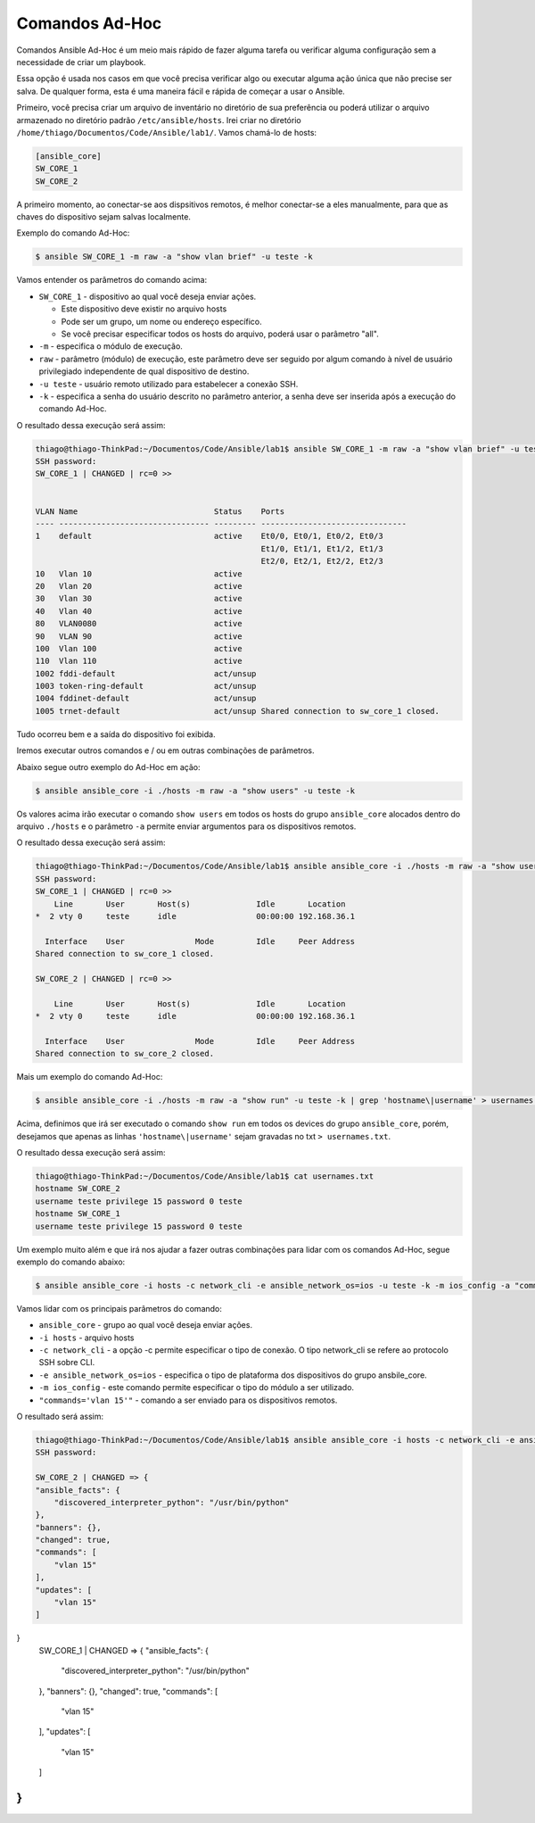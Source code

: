 Comandos Ad-Hoc
~~~~~~~~~~~~~~

Comandos Ansible Ad-Hoc é um meio mais rápido de fazer alguma tarefa ou verificar alguma configuração sem a necessidade de criar um playbook.

Essa opção é usada nos casos em que você precisa verificar algo ou executar alguma ação única que não precise ser salva. De qualquer forma, esta é uma maneira fácil e rápida de começar a usar o Ansible.

Primeiro, você precisa criar um arquivo de inventário no diretório de sua preferência ou poderá utilizar o arquivo armazenado no diretório padrão ``/etc/ansible/hosts``. Irei criar no diretório ``/home/thiago/Documentos/Code/Ansible/lab1/``.  Vamos chamá-lo de hosts:

.. code:: ini

    [ansible_core]
    SW_CORE_1
    SW_CORE_2

A primeiro momento, ao conectar-se aos dispsitivos remotos, é melhor conectar-se a eles manualmente, para que as chaves do dispositivo sejam salvas localmente. 

Exemplo do comando Ad-Hoc:

.. code:: bash

    $ ansible SW_CORE_1 -m raw -a "show vlan brief" -u teste -k

Vamos entender os parâmetros do comando acima: 

* ``SW_CORE_1`` - dispositivo ao qual você deseja enviar ações. 

  * Este dispositivo deve existir no arquivo hosts
  * Pode ser um grupo, um nome ou endereço específico.
  * Se você precisar especificar todos os hosts do arquivo, poderá usar o parâmetro "all".

* ``-m`` - especifica o módulo de execução.
* ``raw`` - parâmetro (módulo) de execução, este parâmetro deve ser seguido por algum comando à nível de usuário privilegiado independente de qual dispositivo de destino.
* ``-u teste`` - usuário remoto utilizado para estabelecer a conexão SSH. 
* ``-k`` - especifica a senha do usuário descrito no parâmetro anterior, a senha deve ser inserida após a execução do comando Ad-Hoc.

O resultado dessa execução será assim:

.. code:: bash

    thiago@thiago-ThinkPad:~/Documentos/Code/Ansible/lab1$ ansible SW_CORE_1 -m raw -a "show vlan brief" -u teste -k
    SSH password: 
    SW_CORE_1 | CHANGED | rc=0 >>


    VLAN Name                             Status    Ports
    ---- -------------------------------- --------- -------------------------------
    1    default                          active    Et0/0, Et0/1, Et0/2, Et0/3
                                                    Et1/0, Et1/1, Et1/2, Et1/3
                                                    Et2/0, Et2/1, Et2/2, Et2/3
    10   Vlan 10                          active    
    20   Vlan 20                          active    
    30   Vlan 30                          active    
    40   Vlan 40                          active    
    80   VLAN0080                         active    
    90   VLAN 90                          active    
    100  Vlan 100                         active    
    110  Vlan 110                         active    
    1002 fddi-default                     act/unsup 
    1003 token-ring-default               act/unsup 
    1004 fddinet-default                  act/unsup 
    1005 trnet-default                    act/unsup Shared connection to sw_core_1 closed.  

Tudo ocorreu bem e a saída do dispositivo foi exibida.

Iremos executar outros comandos e / ou em outras combinações de parâmetros.

Abaixo segue outro exemplo do Ad-Hoc em ação:

.. code:: bash

    $ ansible ansible_core -i ./hosts -m raw -a "show users" -u teste -k

Os valores acima irão executar o comando ``show users`` em todos os hosts do grupo ``ansible_core`` alocados dentro do arquivo ``./hosts`` e o parâmetro ``-a`` permite enviar argumentos para os dispositivos remotos.

O resultado dessa execução será assim:

.. code:: bash

    thiago@thiago-ThinkPad:~/Documentos/Code/Ansible/lab1$ ansible ansible_core -i ./hosts -m raw -a "show users" -u teste -k
    SSH password: 
    SW_CORE_1 | CHANGED | rc=0 >>
        Line       User       Host(s)              Idle       Location
    *  2 vty 0     teste      idle                 00:00:00 192.168.36.1

      Interface    User               Mode         Idle     Peer Address
    Shared connection to sw_core_1 closed.

    SW_CORE_2 | CHANGED | rc=0 >>

        Line       User       Host(s)              Idle       Location
    *  2 vty 0     teste      idle                 00:00:00 192.168.36.1

      Interface    User               Mode         Idle     Peer Address
    Shared connection to sw_core_2 closed.

Mais um exemplo do comando Ad-Hoc:

.. code:: bash

    $ ansible ansible_core -i ./hosts -m raw -a "show run" -u teste -k | grep 'hostname\|username' > usernames.txt

Acima, definimos que irá ser executado o comando ``show run`` em todos os devices do grupo ``ansible_core``, porém, desejamos que apenas as linhas ``'hostname\|username'`` sejam gravadas no txt ``> usernames.txt``.

O resultado dessa execução será assim:

.. code:: bash

    thiago@thiago-ThinkPad:~/Documentos/Code/Ansible/lab1$ cat usernames.txt 
    hostname SW_CORE_2
    username teste privilege 15 password 0 teste
    hostname SW_CORE_1
    username teste privilege 15 password 0 teste

Um exemplo muito além e que irá nos ajudar a fazer outras combinações para lidar com os comandos Ad-Hoc, segue exemplo do comando abaixo:

.. code:: bash

    $ ansible ansible_core -i hosts -c network_cli -e ansible_network_os=ios -u teste -k -m ios_config -a "commands='vlan 15'"
    
Vamos lidar com os principais parâmetros do comando:

* ``ansible_core`` - grupo ao qual você deseja enviar ações.
* ``-i hosts`` - arquivo hosts
* ``-c network_cli`` - a opção -c permite especificar o tipo de conexão. O tipo network_cli se refere ao protocolo SSH sobre CLI.
* ``-e ansible_network_os=ios`` - especifica o tipo de plataforma dos dispositivos do grupo ansbile_core.
* ``-m ios_config`` - este comando permite especificar o tipo do módulo a ser utilizado.
* ``"commands='vlan 15'"`` - comando a ser enviado para os dispositivos remotos.

O resultado será assim:

.. code:: bash

    thiago@thiago-ThinkPad:~/Documentos/Code/Ansible/lab1$ ansible ansible_core -i hosts -c network_cli -e ansible_network_os=ios -u teste -k -m ios_config -a "commands='vlan 15'"
    SSH password: 
    
    SW_CORE_2 | CHANGED => {
    "ansible_facts": {
        "discovered_interpreter_python": "/usr/bin/python"
    },
    "banners": {},
    "changed": true,
    "commands": [
        "vlan 15"
    ],
    "updates": [
        "vlan 15"
    ]
}
    SW_CORE_1 | CHANGED => {
    "ansible_facts": {
        "discovered_interpreter_python": "/usr/bin/python"
    },
    "banners": {},
    "changed": true,
    "commands": [
        "vlan 15"
    ],
    "updates": [
        "vlan 15"
    ]
}
..
